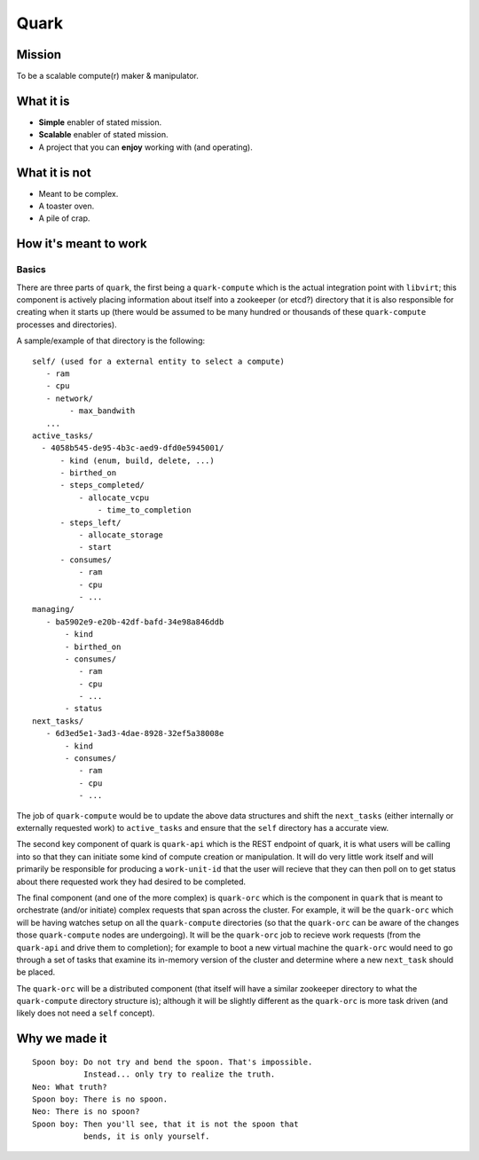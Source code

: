 =====
Quark
=====

Mission
-------

To be a scalable compute(r) maker & manipulator.

What it is
----------

* **Simple** enabler of stated mission.
* **Scalable** enabler of stated mission.
* A project that you can **enjoy** working
  with (and operating).

What it is not
--------------

* Meant to be complex.
* A toaster oven.
* A pile of crap.

How it's meant to work
----------------------

Basics
******

There are three parts of ``quark``, the first being a ``quark-compute``
which is the actual integration point with ``libvirt``; this component is
actively placing information about itself into a zookeeper (or etcd?) directory
that it is also responsible for creating when it starts up (there would be assumed to
be many hundred or thousands of these ``quark-compute`` processes and directories).

A sample/example of that directory is the following::

    self/ (used for a external entity to select a compute)
       - ram
       - cpu
       - network/
            - max_bandwith
       ...
    active_tasks/
      - 4058b545-de95-4b3c-aed9-dfd0e5945001/
          - kind (enum, build, delete, ...)
          - birthed_on
          - steps_completed/
              - allocate_vcpu
                  - time_to_completion
          - steps_left/
              - allocate_storage
              - start
          - consumes/
              - ram
              - cpu
              - ...
    managing/
       - ba5902e9-e20b-42df-bafd-34e98a846ddb
           - kind
           - birthed_on
           - consumes/
              - ram
              - cpu
              - ...
           - status
    next_tasks/
       - 6d3ed5e1-3ad3-4dae-8928-32ef5a38008e
           - kind
           - consumes/
              - ram
              - cpu
              - ...

The job of ``quark-compute`` would be to update the above data structures
and shift the ``next_tasks`` (either internally or externally requested
work) to ``active_tasks`` and ensure that the ``self`` directory has a
accurate view.

The second key component of quark is ``quark-api`` which is the REST
endpoint of quark, it is what users will be calling into so that they
can initiate some kind of compute creation or manipulation. It will do
very little work itself and will primarily be responsible for producing
a ``work-unit-id`` that the user will recieve that they can then poll on to
get status about there requested work they had desired to be completed.

The final component (and one of the more complex) is ``quark-orc`` which
is the component in ``quark`` that is meant to orchestrate (and/or initiate)
complex requests that span across the cluster. For example, it will be
the ``quark-orc`` which will be having watches setup on all
the ``quark-compute`` directories (so that the ``quark-orc`` can be aware
of the changes those ``quark-compute`` nodes are undergoing). It will be
the ``quark-orc`` job to recieve work requests (from the ``quark-api``
and drive them to completion); for example to boot a new virtual machine
the ``quark-orc`` would need to go through a set of tasks that examine its
in-memory version of the cluster and determine where a new ``next_task``
should be placed.

The ``quark-orc`` will be a distributed component (that itself will have
a similar zookeeper directory to what the ``quark-compute`` directory
structure is); although it will be slightly different as the ``quark-orc``
is more task driven (and likely does not need a ``self`` concept).

Why we made it
--------------

::

    Spoon boy: Do not try and bend the spoon. That's impossible.
               Instead... only try to realize the truth.
    Neo: What truth?
    Spoon boy: There is no spoon.
    Neo: There is no spoon?
    Spoon boy: Then you'll see, that it is not the spoon that
               bends, it is only yourself.
